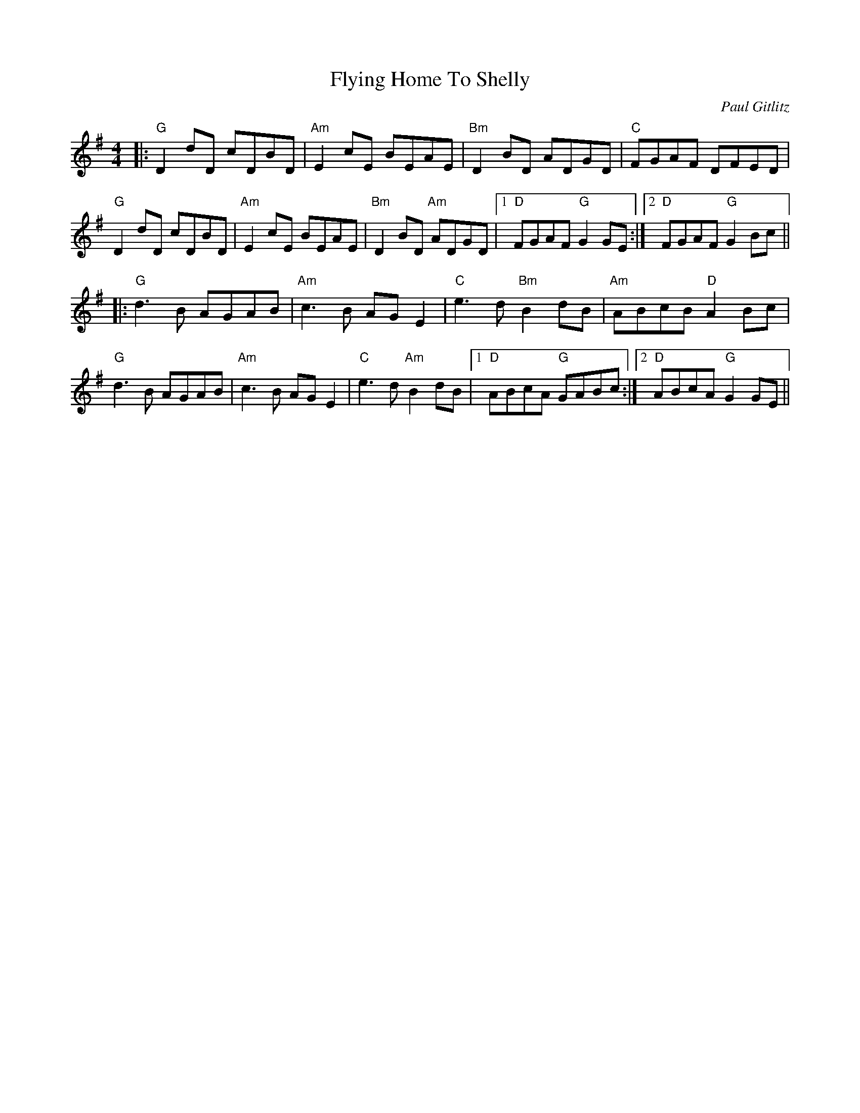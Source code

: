 X:226
T:Flying Home To Shelly
C:Paul Gitlitz
M:4/4
F:http://blackrosetheband.googlepages.com/ABCTUNES.ABC May 2009
R:
K:G
|:"G"D2 dD cDBD|"Am"E2 cE BEAE|"Bm"D2 BD ADGD|"C"FGAF DFED|
"G"D2 dD cDBD|"Am"E2 cE BEAE|"Bm"D2 BD "Am"ADGD|1 "D"FGAF "G"G2 GE :|2 "D"FGAF "G"G2 Bc||
|:"G"d3 B AGAB|"Am"c3 B AG E2|"C"e3d "Bm"B2 dB|"Am"ABcB "D"A2 Bc|
"G"d3 B AGAB|"Am"c3 B AG E2|"C"e3d "Am"B2 dB|1 "D"ABcA "G"GABc :|2 "D"ABcA "G"G2 GE||
